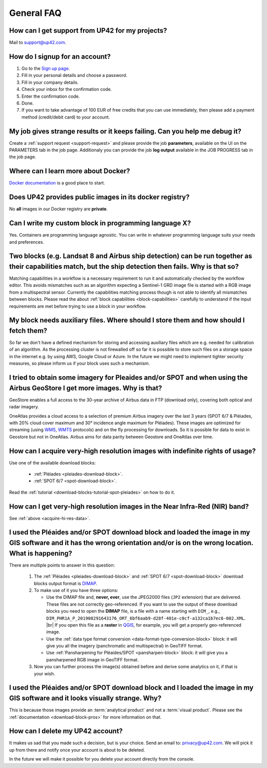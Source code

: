 .. meta::
   :description: UP42 General frequently asked questions
   :keywords: faq, general, support

=============
 General FAQ
=============

.. _support-request:

How can I get support from UP42 for my projects?
================================================

Mail to `support@up42.com <mailto:support@up42.com>`__.

How do I signup for an account?
===============================

1. Go to the `Sign up page <https://console.up42.com/sign-up>`__.
2. Fill in your personal details and choose a password.
3. Fill in your company details.
4. Check your inbox for the confirmation code.
5. Enter the confirmation code.
6. Done.
7. If you want to take advantage of 100 EUR of free credits that you can use immediately, then please add a payment method (credit/debit card) to your account.

My job gives strange results or it keeps failing. Can you help me debug it?
===========================================================================

Create a :ref:`support request <support-request>` and please provide the job **parameters**, available on the UI on the PARAMETERS tab in the job page. Additionaly you can provide the job **log output** available in the JOB PROGRESS tab in the job page.

Where can I learn more about Docker?
====================================

`Docker documentation <https://docs.docker.com>`__ is a good place to
start.

Does UP42 provides public images in its docker registry?
========================================================

No **all** images in our Docker registry are **private**.

Can I write my custom block in programming language X?
======================================================

Yes. Containers are programming language agnostic. You can write in
whatever programming language suits your needs and preferences.

Two blocks (e.g. Landsat 8 and Airbus ship detection) can be run together as their capabilities match, but the ship detection then fails. Why is that so?
=========================================================================================================================================================

Matching capabilities in a workflow is a necessary requirement to run it
and automatically checked by the workflow editor. This avoids mismatches
such as an algorithm expecting a Sentinel-1 GRD image file is started
with a RGB image from a multispectral sensor. Currently the capabilities
matching process though is not able to identify all mismatches between
blocks. Please read the about :ref:`block capabilities <block-capabilities>`
carefully to understand if the input requirements are met before trying
to use a block in your workflow.

My block needs auxiliary files. Where should I store them and how should I fetch them?
======================================================================================
So far we don't have a defined mechanism for storing and accessing
auxiliary files which are e.g. needed for calibration of an
algorithm. As the processing cluster is not firewalled off so far it
is possible to store such files on a storage space in the internet
e.g. by using AWS, Google Cloud or Azure. In the future we might need
to implement tighter security measures, so please inform us if your
block uses such a mechanism.

I tried to obtain some imagery for Pleaides and/or SPOT and when using the Airbus GeoStore I get more images. Why is that?
==========================================================================================================================

GeoStore enables a full access to the 30-year archive of Airbus data
in FTP (download only), covering both optical and radar imagery.

OneAtlas provides a cloud access to a selection of premium Airbus
imagery over the last 3 years (SPOT 6/7 & Pléiades, with 20% cloud
cover maximum and 30° incidence angle maximum for Pléiades). These
images are optimized for streaming (using `WMS <https://en.wikipedia.org/wiki/Web_Map_Service>`__,
`WMTS <https://en.wikipedia.org/wiki/Web_Map_Tile_Service>`__ protocols) and on
the fly processing for downloads. So it is possible for data to exist
in Geostore but not in OneAtlas. Airbus aims for data parity between
Geostore and OneAtlas over time.

.. _acquire-hi-res-data:

How can I acquire very-high resolution images with indefinite rights of usage?
==============================================================================

Use one of the available download blocks:

 + :ref:`Pléiades <pleiades-download-block>`.
 + :ref:`SPOT 6/7 <spot-download-block>`.

Read the :ref:`tutorial <download-blocks-tutorial-spot-pleiades>` on
how to do it.

How can I get very-high resolution images in the Near Infra-Red (NIR) band?
===========================================================================

See :ref:`above <acquire-hi-res-data>`.

.. _handle-download-block-output:

I used the Pléaides and/or SPOT download block and loaded the image in my GIS software and it has the wrong orientation and/or is on the wrong location. What is happening?
===========================================================================================================================================================================

.. |br| raw:: html

   <br/>

There are multiple points to answer in this question:

 1. The :ref:`Pléiades <pleiades-download-block>` and :ref:`SPOT 6/7 <spot-download-block>` download blocks output format is `DIMAP <https://www.intelligence-airbusds.com/en/8722-the-dimap-format>`_.
 2. To make use of it you have three options:

    + Use the DIMAP file and, **never, ever**, use the JPEG2000 files (``JP2`` extension) that are delivered. These files are not correctly geo-referenced. If you want
      to use the output of these download blocks you need to open the **DIMAP** file, is a file with a name starting with ``DIM_``, e.g.,
      ``DIM_PHR1A_P_201908291643176_ORT_6bf6aab9-d28f-401e-c0cf-a132ca1b7ec6-002.XML``. |br|
      If you open this file as a **raster** in `QGIS <https://qgis.org>`_, for example, you will get a properly geo-referenced image.

    + Use the :ref:`data type format conversion <data-format-type-conversion-block>` block:  it will give you all the imagery (panchromatic and multispectral) in GeoTIFF format.

    + Use :ref:`Pansharpening for Pléaides/SPOT <pansharpen-block>` block: it will give you a pansharpened RGB image in GeoTIFF format.

 3. Now you can further process the image(s) obtained before and derive some analytics on it, if that is your wish.


I used the Pléaides and/or SPOT download block and I loaded the image in my GIS software and it looks visually strange. Why?
============================================================================================================================

This is because those images provide an :term:`analytical product` and
not a :term:`visual product`. Please see the :ref:`documentation
<download-block-pros>` for more information on that.

.. _delete-account:

How can I delete my UP42 account?
=================================
It makes us sad that you made such a decision, but is your choice.
Send an email to: `privacy@up42.com <privacy@up42.com>`__.
We will pick it up from there and notify once your account is about to be deleted.

In the future we will make it possible for you delete your account
directly from the console.

.. raw:: html

   <!--
   Local Variables:
   eval: (auto-fill-mode 0)
   eval: (visual-line-mode 1)
   End:
   -->
